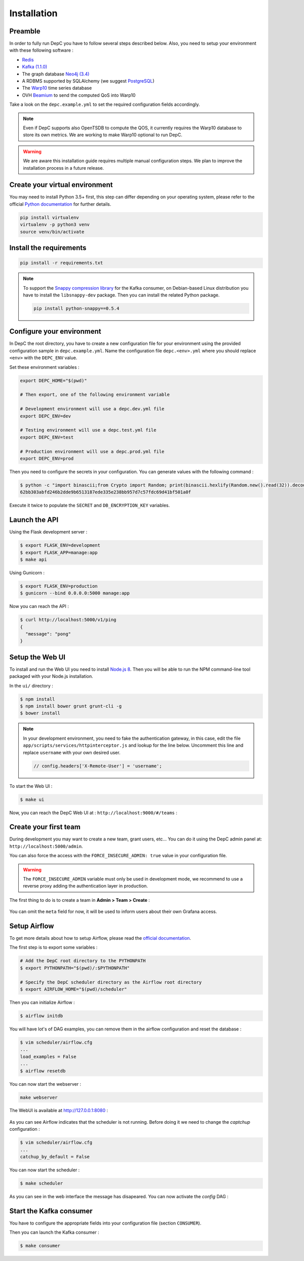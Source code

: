 .. _installation:

Installation
============

Preamble
~~~~~~~~

In order to fully run DepC you have to follow several steps described below.
Also, you need to setup your environment with these following software :

- `Redis <https://redis.io/topics/quickstart>`__
- `Kafka (1.1.0) <https://kafka.apache.org/11/documentation.html#quickstart>`__
- The graph database `Neo4j (3.4) <https://neo4j.com/download/>`__
- A RDBMS supported by SQLAlchemy (we suggest `PostgreSQL <https://www.postgresql.org/download/>`__)
- The `Warp10 <https://www.warp10.io/content/02_Getting_started>`__ time series database
- OVH `Beamium <https://github.com/ovh/beamium>`__ to send the computed QoS into Warp10

Take a look on the ``depc.example.yml`` to set the required configuration fields accordingly.

.. note::
    Even if DepC supports also OpenTSDB to compute the QOS, it currently requires the Warp10 database
    to store its own metrics. We are working to make Warp10 optional to run DepC.

.. warning::

    We are aware this installation guide requires multiple manual configuration steps.
    We plan to improve the installation process in a future release.


Create your virtual environment
~~~~~~~~~~~~~~~~~~~~~~~~~~~~~~~

You may need to install Python 3.5+ first, this step can differ depending on your operating system,
please refer to the official `Python documentation <https://docs.python.org/3/using/index.html>`__
for further details.

.. code:: bash

    pip install virtualenv
    virtualenv -p python3 venv
    source venv/bin/activate


Install the requirements
~~~~~~~~~~~~~~~~~~~~~~~~

.. code:: bash

    pip install -r requirements.txt

.. note::
    To support the `Snappy compression library <https://github.com/google/snappy>`__ for the Kafka consumer,
    on Debian-based Linux distribution you have to install the ``libsnappy-dev`` package. Then you can install
    the related Python package.

    .. code:: bash

        pip install python-snappy==0.5.4


Configure your environment
~~~~~~~~~~~~~~~~~~~~~~~~~~
In DepC the root directory, you have to create a new configuration file for your environment
using the provided configuration sample in ``depc.example.yml``.
Name the configuration file ``depc.<env>.yml`` where you should replace ``<env>`` with the
``DEPC_ENV`` value.

Set these environment variables :

.. code:: bash

    export DEPC_HOME="$(pwd)"

    # Then export, one of the following environment variable

    # Development environment will use a depc.dev.yml file
    export DEPC_ENV=dev

    # Testing environment will use a depc.test.yml file
    export DEPC_ENV=test

    # Production environment will use a depc.prod.yml file
    export DEPC_ENV=prod

Then you need to configure the secrets in your configuration. You can generate values with
the following command :

.. code:: bash

    $ python -c "import binascii;from Crypto import Random; print(binascii.hexlify(Random.new().read(32)).decode())"
    62bb303abfd246b2dde9b6513187ede335e238bb957d7c57fdc69d41bf501a0f

Execute it twice to populate the ``SECRET`` and ``DB_ENCRYPTION_KEY`` variables.

Launch the API
~~~~~~~~~~~~~~

Using the Flask development server :

.. code:: bash

    $ export FLASK_ENV=development
    $ export FLASK_APP=manage:app
    $ make api

Using Gunicorn :

.. code:: bash

    $ export FLASK_ENV=production
    $ gunicorn --bind 0.0.0.0:5000 manage:app


Now you can reach the API :

.. code:: bash

    $ curl http://localhost:5000/v1/ping
    {
      "message": "pong"
    }

Setup the Web UI
~~~~~~~~~~~~~~~~

To install and run the Web UI you need to install `Node.js 8 <https://nodejs.org/en/download/releases/>`__.
Then you will be able to run the NPM command-line tool packaged with your Node.js installation.

In the ``ui/`` directory :

.. code:: bash

    $ npm install
    $ npm install bower grunt grunt-cli -g
    $ bower install

.. note::

    In your development environment, you need to fake the authentication gateway, in this case,
    edit the file ``app/scripts/services/httpinterceptor.js`` and lookup for the line below.
    Uncomment this line and replace ``username`` with your own desired user.

    .. code:: javascript

        // config.headers['X-Remote-User'] = 'username';

To start the Web UI :

.. code:: bash

    $ make ui

Now, you can reach the DepC Web UI at : ``http://localhost:9000/#/teams`` :

.. figure:: _static/images/empty_homepage.png
   :alt: DepC Empty Homepage
   :align: center

Create your first team
~~~~~~~~~~~~~~~~~~~~~~

During development you may want to create a new team, grant users, etc... You can
do it using the DepC admin panel at: ``http://localhost:5000/admin``.

You can also force the access with the ``FORCE_INSECURE_ADMIN: true`` value in your
configuration file.

.. warning::

    The ``FORCE_INSECURE_ADMIN`` variable must only be used in development mode,
    we recommend to use a reverse proxy adding the authentication layer in production.

The first thing to do is to create a team in **Admin > Team > Create** :

.. figure:: _static/images/installation/create_team.png
   :alt: DepC Create Team
   :align: center

You can omit the ``meta`` field for now, it will be used to inform users about their own
Grafana access.

Setup Airflow
~~~~~~~~~~~~~

To get more details about how to setup Airflow,
please read the `official documentation <https://airflow.apache.org/index.html>`__.

The first step is to export some variables :

.. code:: bash

    # Add the DepC root directory to the PYTHONPATH
    $ export PYTHONPATH="$(pwd)/:$PYTHONPATH"

    # Specify the DepC scheduler directory as the Airflow root directory
    $ export AIRFLOW_HOME="$(pwd)/scheduler"

Then you can initialize Airflow :

.. code:: bash

    $ airflow initdb

You will have lot's of DAG examples, you can remove them in the airflow configuration
and reset the database :

.. code:: bash

    $ vim scheduler/airflow.cfg
    ...
    load_examples = False
    ...
    $ airflow resetdb

You can now start the webserver :

.. code:: bash

    make webserver

The WebUI is available at http://127.0.0.1:8080 :

.. figure:: _static/images/installation/airflow_webserver.png
   :alt: Airflow WebServer
   :align: center

As you can see Airflow indicates that the scheduler is not running. Before doing it
we need to change the `captchup` configuration :

.. code:: bash

    $ vim scheduler/airflow.cfg
    ...
    catchup_by_default = False

You can now start the scheduler :

.. code:: bash

    $ make scheduler

As you can see in the web interface the message has disapeared. You can now activate the
`config` DAG :

.. figure:: _static/images/installation/airflow_webserver_config.png
   :alt: Airflow WebServer Config
   :align: center


Start the Kafka consumer
~~~~~~~~~~~~~~~~~~~~~~~~

You have to configure the appropriate fields into your configuration file (section ``CONSUMER``).

Then you can launch the Kafka consumer :

.. code:: bash

    $ make consumer
